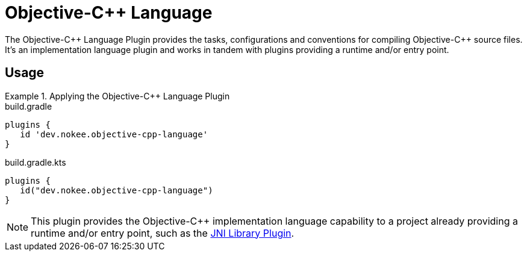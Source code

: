 = Objective-{cpp} Language
:jbake-type: reference_chapter
:jbake-tags: user manual, gradle plugin reference, objective c\+\+, native, gradle
:jbake-description: Learn what the Nokee's Objective-{cpp} language plugin (i.e. dev.nokee.objective-cpp-language) has to offer for your Gradle build.

The Objective-{cpp} Language Plugin provides the tasks, configurations and conventions for compiling Objective-{cpp} source files.
It's an implementation language plugin and works in tandem with plugins providing a runtime and/or entry point.

== Usage

.Applying the Objective-{cpp} Language Plugin
====
[.multi-language-sample]
=====
.build.gradle
[source,groovy]
----
plugins {
   id 'dev.nokee.objective-cpp-language'
}
----
=====
[.multi-language-sample]
=====
.build.gradle.kts
[source,kotlin]
----
plugins {
   id("dev.nokee.objective-cpp-language")
}
----
=====
====

// TODO: Describe runtime plugin and entry point plugin
NOTE: This plugin provides the Objective-{cpp} implementation language capability to a project already providing a runtime and/or entry point, such as the <<jni-library-plugin.adoc#,JNI Library Plugin>>.

//[[sec:jni_library_conventions]]
//== Conventions
//
//The JNI Library Plugin adds conventions for sources, shown below.
//
//[[sec:jni_library_layout]]
//=== Project layout
//
//The JNI Library Plugin assumes the project layout shown below.
//None of these directories needs to exist or have anything in them.
//The JNI Library Plugin will compile whatever it finds and ignore anything missing.
//
//`src/main/cpp`::
//{cpp} source with extension of `.cpp`, `.{cpplower}` or `.cc`
//
//`src/main/headers`::
//Headers - headers needed to compile the library
//
//You <<building_cpp_projects.adoc#sec:custom_cpp_source_set_paths,configure the project layout>> by configuring the `source`, `privateHeaders` and `publicHeaders` respectively on the `library` script block.


// TODO: Add the tasks conventions
